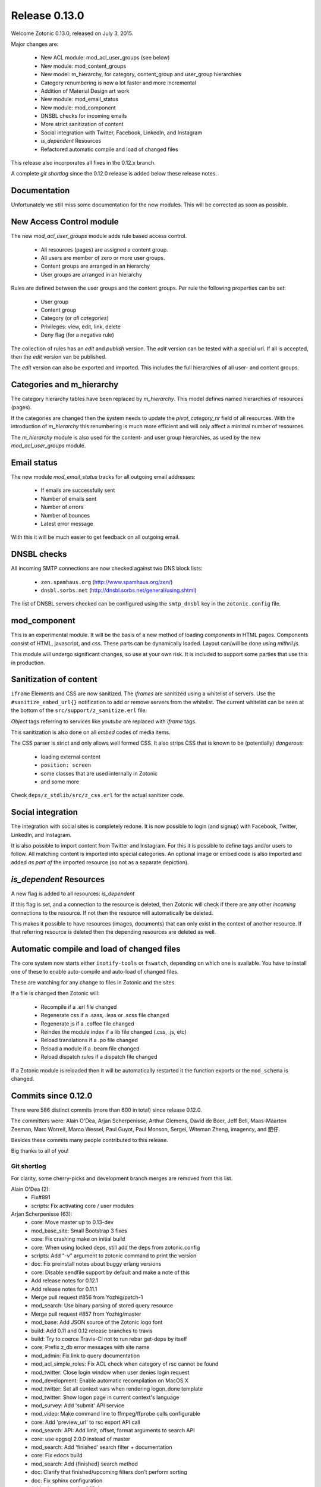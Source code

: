 .. _rel-0.13.0:

Release 0.13.0
==============

Welcome Zotonic 0.13.0, released on July 3, 2015.

Major changes are:

 * New ACL module: mod_acl_user_groups (see below)
 * New module: mod_content_groups
 * New model: m_hierarchy, for category, content_group and user_group hierarchies
 * Category renumbering is now a lot faster and more incremental
 * Addition of Material Design art work
 * New module: mod_email_status
 * New module: mod_component
 * DNSBL checks for incoming emails
 * More strict sanitization of content
 * Social integration with Twitter, Facebook, LinkedIn, and Instagram
 * *is_dependent* Resources
 * Refactored automatic compile and load of changed files

This release also incorporates all fixes in the 0.12.x branch.

A complete *git shortlog* since the 0.12.0 release is added below these release notes.

Documentation
-------------

Unfortunately we still miss some documentation for the new modules.
This will be corrected as soon as possible.


New Access Control module
-------------------------

The new *mod_acl_user_groups* module adds rule based access control.

 * All resources (pages) are assigned a content group.
 * All users are member of zero or more user groups.
 * Content groups are arranged in an hierarchy
 * User groups are arranged in an hierarchy

Rules are defined between the user groups and the content groups.
Per rule the following properties can be set:

 * User group
 * Content group
 * Category (or *all categories*)
 * Privileges: view, edit, link, delete
 * Deny flag (for a negative rule)

The collection of rules has an *edit* and *publish* version.
The *edit* version can be tested with a special url.
If all is accepted, then the *edit* version van be published.

The *edit* version can also be exported and imported.
This includes the full hierarchies of all user- and content groups.


Categories and m_hierarchy
--------------------------

The category hierarchy tables have been replaced by *m_hierarchy*.
This model defines named hierarchies of resources (pages).

If the categories are changed then the system needs to update the
*pivot_category_nr* field of all resources. With the introduction 
of *m_hierarchy* this renumbering is much more efficient and will 
only affect a minimal number of resources.

The *m_hierarchy* module is also used for the content- and user group
hierarchies, as used by the new *mod_acl_user_groups* module.


Email status
------------

The new module *mod_email_status* tracks for all outgoing email addresses:

 * If emails are successfully sent
 * Number of emails sent
 * Number of errors
 * Number of bounces
 * Latest error message

With this it will be much easier to get feedback on all outgoing email.


DNSBL checks
------------

All incoming SMTP connections are now checked against two DNS block lists:

 * ``zen.spamhaus.org`` (http://www.spamhaus.org/zen/)
 * ``dnsbl.sorbs.net`` (http://dnsbl.sorbs.net/general/using.shtml)

The list of DNSBL servers checked can be configured using the ``smtp_dnsbl`` 
key in the ``zotonic.config`` file.


mod_component
-------------

This is an experimental module. It will be the basis of a new method of
loading *components* in HTML pages. Components consist of HTML, javascript,
and css. These parts can be dynamically loaded. Layout can/will be done
using *mithril.js*.

This module will undergo significant changes, so use at your own risk.
It is included to support some parties that use this in production.


Sanitization of content
-----------------------

``iframe`` Elements and CSS are now sanitized. The *iframes* are sanitized
using a whitelist of servers. Use the ``#sanitize_embed_url{}`` notification
to add or remove servers from the whitelist. The current whitelist can be
seen at the bottom of the ``src/support/z_sanitize.erl`` file.

*Object* tags referring to services like *youtube* are replaced with *iframe*
tags.

This sanitization is also done on all *embed* codes of media items.

The CSS parser is strict and only allows well formed CSS. It also strips
CSS that is known to be (potentially) *dangerous*:

 * loading external content
 * ``position: screen``
 * some classes that are used internally in Zotonic
 * and some more

Check ``deps/z_stdlib/src/z_css.erl`` for the actual sanitizer code.


Social integration
------------------

The integration with social sites is completely redone. It is now possible to
login (and signup) with Facebook, Twitter, LinkedIn, and Instagram.

It is also possible to import content from Twitter and Instagram. For this
it is possible to define tags and/or users to follow. All matching content
is imported into special categories. An optional image or embed code is also
imported and added *as part of* the imported resource (so not as a separate
depiction).


*is_dependent* Resources
------------------------

A new flag is added to all resources: *is_dependent*

If this flag is set, and a connection to the resource is deleted, then Zotonic will
check if there are any other *incoming* connections to the resource. If not then
the resource will automatically be deleted.

This makes it possible to have resources (images, documents) that can only exist
in the context of another resource. If that referring resource is deleted then the
depending resources are deleted as well.


Automatic compile and load of changed files
-------------------------------------------

The core system now starts either ``inotify-tools`` or ``fswatch``, depending on 
which one is available. You have to install one of these to enable auto-compile
and auto-load of changed files.

These are watching for any change to files in Zotonic and the sites.

If a file is changed then Zotonic will:

 * Recompile if a .erl file changed
 * Regenerate css if a .sass, .less or .scss file changed
 * Regenerate js if a .coffee file changed
 * Reindex the module index if a lib file changed (.css, .js, etc)
 * Reload translations if a .po file changed
 * Reload a module if a .beam file changed
 * Reload dispatch rules if a dispatch file changed

If a Zotonic module is reloaded then it will be automatically restarted it the
function exports or the ``mod_schema`` is changed.



Commits since 0.12.0
--------------------

There were 586 distinct commits (more than 600 in total) since release 0.12.0.

The committers were:  Alain O'Dea, Arjan Scherpenisse, Arthur Clemens, David de Boer, Jeff Bell, 
Maas-Maarten Zeeman, Marc Worrell, Marco Wessel, Paul Guyot, Paul Monson, Sergei, Witeman Zheng, imagency, and 肥仔. 

Besides these commits many people contributed to this release.

Big thanks to all of you!


Git shortlog
............

For clarity, some cherry-picks and development branch merges are removed from this list.


Alain O'Dea (2):
      * Fix#891
      * scripts: Fix activating core / user modules

Arjan Scherpenisse (63):
      * core: Move master up to 0.13-dev
      * mod_base_site: Small Bootstrap 3 fixes
      * core: Fix crashing make on initial build
      * core: When using locked deps, still add the deps from zotonic.config
      * scripts: Add "-v" argument to zotonic command to print the version
      * doc: Fix preinstall notes about buggy erlang versions
      * core: Disable sendfile support by default and make a note of this
      * Add release notes for 0.12.1
      * Add release notes for 0.11.1
      * Merge pull request #856 from Yozhig/patch-1
      * mod_search: Use binary parsing of stored query resource
      * Merge pull request #857 from Yozhig/master
      * mod_base: Add JSON source of the Zotonic logo font
      * build: Add 0.11 and 0.12 release branches to travis
      * build: Try to coerce Travis-CI not to run rebar get-deps by itself
      * core: Prefix z_db error messages with site name
      * mod_admin: Fix link to query documentation
      * mod_acl_simple_roles: Fix ACL check when category of rsc cannot be found
      * mod_twitter: Close login window when user denies login request
      * mod_development: Enable automatic recompilation on MacOS X
      * mod_twitter: Set all context vars when rendering logon_done template
      * mod_twitter: Show logon page in current context's language
      * mod_survey: Add 'submit' API service
      * mod_video: Make command line to ffmpeg/ffprobe calls configurable
      * core: Add 'preview_url' to rsc export API call
      * mod_search: API: Add limit, offset, format arguments to search API
      * core: use epgsql 2.0.0 instead of master
      * mod_search: Add 'finished' search filter + documentation
      * core: Fix edocs build
      * mod_search: Add {finished} search method
      * doc: Clarify that finished/upcoming filters don't perform sorting
      * doc: Fix sphinx configuration
      * Add release notes for 0.12.4
      * mod_survey: Month names in dutch are lower case
      * mod_content_groups: Put in 'structure' admin menu; fix dutch wording
      * core: Remove category information from rsc export
      * mod_content_groups: Put content group category in 'meta'
      * mod_content_groups: Add .nl translation strings
      * mod_acl_user_group: Initial version
      * mod_search: Allow filtering resources on content group
      * Add acl rule model
      * Add ACL rule editor for module and rsc rules
      * mod_survey: Add 'allow_missing' request parameter
      * mod_admin: Place upload form in a block, allowing it to be easier overruled
      * mod_admin: (CSS) file input buttons have varying heights on different OSs
      * build: Bump Travis OTP version
      * m_hierarchy: Add parents/3 function
      * mod_acl_user_groups: Make ACL rules overview more usable
      * Add edit basics dialog for user with tab to set user groups + options
      * Let search box work on users page
      * Search placeholder text
      * Users overview: show all persons/institutions or only those with accounts
      * Create import/export function for rules
      * Fix compilation error in ACL rule export controller
      * mod_development: Don't let sass create a source mapping
      * mod_development: Don't let sass create a source mapping
      * doc: Remove reference to Ubuntu PPA
      * mod_survey: Fix results/printable page when survey rsc has page path
      * mod_admin_identity: Remove big 'show all' button when searching users
      * mod_admin_identity: Start with showing only users, not persons
      * core: z_media_preview: Do not add white space to small images when resizing
      * mod_base: Allow to set response headers from service API calls
      * mod_base: Correct ReqData attribute in API controller on processing POST

Arthur Clemens (160):
      * doc: update references to priv/config
      * admin: fix negative margins of editor
      * admin: make long filenames visible
      * admin: button dropdowns for admin overview filters
      * admin: remove @baseFont reference
      * admin: remove unused file
      * admin: fix nested links in table
      * admin: prevent nesting modal-body
      * admin: improve display of thumbnails
      * admin: hide redundant Category text
      * admin: increase y position of fake form fields
      * admin: NL translation fixes
      * admin: use translated string
      * mod_admin: bootstrap 3 uses class text-muted
      * admin: make muted a bit lighter
      * mod_acl_simple_roles: improve modules list
      * admin: fix tab order of form fields
      * admin: improve interface in various locations
      * admin: handle multiple lined tree list items
      * mod_signup: remove period from link
      * mod_authentication: remove period from header
      * mod_admin: organize less styles in separate files
      * mod_admin: block menu is right aligned
      * admin: remove extraneous space
      * admin: more reordering of less styles
      * mod_seo: optimize descriptions
      * admin: fix checkbox in language dropdown
      * mod_backup: use bullet list for warnings
      * mod_backup: typo
      * mod_editor_tinymce: add newest version
      * mod_editor_tinymce: add option to always use the newest version
      * mod_editor_tinymce: limit autoresize; fix resize handle bug
      * mod_admin: NL typos
      * mod_base: missing button style
      * mod_admin: break apart dashboard blocks for easier overriding
      * mod_admin: css tweaks
      * mod_admin: remove period from logged in user
      * mod_editor_tinymce: if no config, use newest
      * admin: multiple css fixes forms and edit blocks
      * admin: multiple css fixes forms and edit blocks
      * mod_admin: prevent disappearing of media images after undo
      * admin: formatting
      * mod_admin: use close button without glyphicon element
      * mod_admin: more horizontal forms
      * mod_acl_simple_roles: remove period from header
      * mod_oembed: activate upload button
      * mod_admin: make button dropdown alignment configurable
      * mod_acl_simple_roles: add titles to modules and category names
      * mod_base: fix dialog text
      * admin: remove periods from dialog headers
      * admin: minimal design of help buttons
      * mod_acl_simple_roles: fix div nesting
      * mod_admin: allow table parts to be not clickable
      * mod_admin: update table row hover, make colors consistent
      * admin: more horizontal forms
      * mod_acl_simple_roles: NL typo
      * admin: refactor tabs
      * mod_base: document params width and addclass in js source
      * mod_admin: preserve query string when changing category
      * mod_base: tweak debug info
      * mod_admin: improve stacked elements within widgets
      * mod_authentication: refactor logon templates
      * admin: fix insert depiction dialog
      * admin: various markup improvements
      * admin: fix nested treelist
      * mod_admin: layout and translation of dialog Duplicate Page
      * mod_admin: handle empty cat param value
      * mod_admin: enable "All pages" button when qcat is defined
      * mod_admin: consistent New Page dialog header
      * mod_admin_config: consistent field widths
      * mod_admin: also update dashboard button row
      * doc: add action set_class
      * mod_base: remove unused line of code
      * mod_admin: show unpublished state in connected media
      * mod_admin: make white borders in media visible
      * mod_admin: show crop center in connection overview
      * mod_admin: smaller crop center lines
      * mod_base: support dialog option backdrop "static"
      * mod_admin: support em-based buttons in button row
      * mod_artwork: add font awesome 4
      * mod_artwork: add zotonic logos
      * doc: update logo and link style
      * Merge pull request #896 from pmonson711/readme_fixes
      * mod_artwork: rename logo folder to "zotonic"
      * mod_base: extend logo font to include general icons for Zotonic modules
      * admin: use zotonic icons
      * mod_admin: remove unused files
      * admin: general layout fixes
      * zotonic_status: make responsive, update appearance
      * fix gitignore
      * zotonic_status: add less files
      * mod_base: update favicon
      * Remove unused files
      * mod_base: simplify icon creation; add extending FA icons
      * mod_base: replace some icons with FA versions, add button styles
      * mod_admin: update with mod_base changes
      * zotonic_status: notification tweaks
      * mod_base: make extra tag more compatible
      * mod_base: allow other libs to import z.icons.less
      * mod_base: bring back (predictable) circle icons
      * doc: typo
      * mod_base: add non-circle icons
      * mod_base: make icon extend cleaner
      * mod_admin: mobile tweaks
      * mod_base: hide original x char
      * doc: restructure actions
      * admin: include font-awesome version 4
      * doc: typo
      * mod_base_site: add icon css
      * doc: sort lines
      * doc: restructure filters
      * basesite: remove old fix for logo image
      * mod_filestore: use 0 if archive size is undefined
      * mod_filestore: tidy up html
      * Don't crash when email is undefined
      * doc: formatting
      * doc: Document template models
      * mod_development: flush when translation file changes
      * doc: remove deprecated %stream%
      * mod_authentication: document template structure
      * mod_authentication: remove superseded templates
      * mod_authentication: better defaults for social login buttons
      * mod_authentication: doc tweak
      * mod_facebook: typo
      * admin: tidy up Authentication Services page
      * admin: fix zlink from editor, remove superseded template
      * mod_admin: fix layout person form
      * mod_admin: tidy email table
      * Social login: use FB compliant "Login with..."
      * mod_base: make Z icons independent of FontAwesome
      * mod_base: include all font source files
      * mod_base: add social login icons
      * social login: use icons and update brand colors
      * doc: add icons documentation
      * mod_admin: remove confusing text
      * mod_admin: layout tweaks
      * translation tweaks (NL)
      * mod_authentication: make login work in dialog
      * mod_base: clean up documentation
      * mod_admin: include icons css instead of recreating with less
      * mod_authentication: shorter messages
      * mod_authentication: layout tweaks
      * mod_authentication: let admin logon use modal screens
      * mod_authentication: default no box
      * mod_base: add share icon
      * mod_video_embed: add bootstrap responsive class
      * mod_base_site: better defaults
      * Revert "mod_video_embed: add bootstrap responsive class"
      * doc: document 'page_url with' syntax
      * doc: document more use cases for |if
      * mod_bootstrap: version 3.3.2
      * doc: show css output when extending icons
      * validation: provide message_after param to templates
      * Authentication and signup: template refactoring
      * doc: reword solution
      * mod_artwork: add Material Design icons
      * Fix log in verb
      * mod_bootstrap: update update script
      * mod_bootstrap: fix sourceMappingURL replacement
      * mod_bootstrap: update to v3.3.4

David de Boer (10):
      * Make menu_subtree compatible with names
      * Remove is_integer check for cc5d94
      * Create database when starting site
      * Add docs
      * Connect to "postgres" when creating database
      * Fix page block links
      * Fix modal signup
      * mod_base: Allow to return 401 from API services
      * mod_base: Decode JSON body in service calls
      * Allow post-login redirect to be passed to logon modal

Jeff Bell (3):
      * mod_admin:  Flushed out ability to save [object, predicate] pairs when creating new rsc using the dialog_new_rsc action.
      * CONTRIBUTORS: added myself to CONTRIBUTORS file
      * mod_admin:  action_admin_dialog_new_rsc fix

Maas-Maarten Zeeman (43):
      * core: Fixes IE problems in zotonic js
      * core: IE8 fixes for ubf js
      * build: Added delete-deps
      * core: Prune context and spawn notifier process only when needed
      * core: Remove error and close handlers before ws restarts.
      * build: Fix make clean
      * core: Fix z_sites_dispatcher so it accepts empty paths. Fixes #842
      * core: Added recon application
      * mod_base: Removed commented out code.
      * mod_seo: Make noindex and notrack configurable from templates
      * Changed the websocket implementation.
      * Removed comment to fix edoc generation
      * mod_base: More careful websocket handshake.
      * core: Fix: return default when there is no session.
      * core: Export function to create a checksummed url for css and js lib files.
      * mod_component: Added new module to make and use components on your page.
      * fix for lazy loading css
      * core: prevent reconnecting a ws when the page is unloading
      * mod_base: Close websocket when unloading page. Fixes #898
      * core: Fix a problem with mapping topic names to local names.
      * Merge pull request #909 from witeman/emqtt_auth_issue
      * mod_component: Fix bug in initilizing an already loaded component. Typo
      * core: Make sure the z_file_entry fsm uses correct timeouts
      * mod_component: delegate onunload to the component controller
      * mod_component: updated mithril.js
      * mod_component: Ignore load requests for components not in pending state
      * z_utils: Allow trusted js values.
      * mod_mqtt: Add an ack callback to subscribe calls.
      * core: Fix for postback triggered by mqtt events.
      * mod_admin_identity: Fix for adding email addresses
      * core: Removed compile warning
      * mod_component: Make it possible to use iolist init scripts
      * core: Cache generated link and script tags when mod_development is disabled
      * core: Do a session_context fold to get the right values in the context. Fixes language problem in websockets.
      * core: Make acceptor_pool_size configurable. Fixes #923
      * core: change default number of acceptors to 75.
      * mod_acl_simple_roles: Fix to prevent blanking out all acl settings when role rsc is changed.
      * mod_base_site: Make configuring the site's navbar logo easier
      * mod_base_site: Minor base template fixes.
      * filewatcher: fix, file_changed/2 moved
      * mod_base_site: Fixed typo
      * mod_base: Make synchronous ajax requests when the page is unloading
      * mod_search: Make it possible to pass rsc_lists as parameter to hasanyobject.

Marc Worrell (280):
      * smtp: Initialize e-mail server settings on startup. This is needed now that disc_copies are used.
      * mod_survey: evaluate empty jump conditions to 'true'
      * mod_menu: fix for passing the item_template option to the server when adding items.
      * core: do not delete/insert edges when changing the order via mod_menu
      * core: remove nested transaction from the z_edge_log_server check.
      * mod_admin: if date is not editable, display it as text.
      * mod_admin: more generic css for .category spans.
      * mod_menu/mod_admin_frontend: enable editing of collections as side-menu.
      * mod_menu: bootstrap3 change.
      * core: add mime type exception for WMA files, they were recognized as video files.
      * core: remove debug statement from m_media
      * core: fix concatenating certain combined file streams.
      * filestore: use filezcache:locate_monitor/1 to let the filezcache track z_file_entry processes. Fix difference in keys for uploading and * downloading. Better debug/info messages.
      * mod_admin_identity: prevent Safari autofilling username/passwords in new user-account forms. Fixes #811
      * translation: added some missing nl translations.
      * erlydtl: allow lookup of var.key for a list [{<<key>>, ...}]
      * core: m_rsc:p_no_acl/3 request for a non-existing resource should return 'undefined', just like m_rsc:p/3.
      * core: For websocket, keep reqdata information for 'is_ssl' checks. When pruning for contexts, keep socket info for the is_ssl check.
      * core: add sanitization of text/html-video-embed. Move #context handling out of z_html to z_sanitize.
      * core: add acl mime check to m_media:replace/3.
      * mod_admin: when replacing a media item, show the oembed/video-embed panels for embedded content.
      * base: refactor the moreresults action.
      * m_identity: don't crash if #identity_password_match{} doesn't match any observers.
      * core: add lager warnings when modules are stopped.
      * core: lager info with modules to be started.
      * mod_tkvstore: don't start as named module.
      * admin: force to select category when adding new content.
      * menu: edge menu sorter has a problem with sorting nested collections. Disable sorting for now.
      * core: module start/stop progress messages are now debug level.
      * core: add m.modules.active.mod_foobar to test if a modules is active. Remove checks with the code server if a module is running.
      * m.modules: replace usage of m.modules.info. with m.modules.active.
      * core: on context prune-for-scomp, leave an empty list for request headers. Normalize user-agent lookup.
      * core: fix args for transport ack.
      * mod_email_receive: when adding recipiens, catch references to non existing rsc
      * core: make session cookie name configurable (solves problems where old cookies might interfere, especially on Chrome)
      * Merge pull request #864 from driebit/fix-menu-subtree-name
      * Merge pull request #865 from driebit/remove-is-int-menu-subtree
      * core: z_search: fix acl check sql query.
      * mod_survey: allow printable overview if user has edit rights.
      * mod_base: remove extra </div> from phone/_navbar
      * mod_admin: remove api dispatch rule, also defined in mod_base.
      * mod_base: for catinclude, don't assign passed categories to 'id'. Only assign a resource id to id.
      * mod_menu: remove console.log message.
      * core: allow a non-integer category id to be passed to all_flat/2
      * mod_admin/mod_admin_frontend: preparations to allow creation of resources via the edit page.
      * core: allow setting any rsc property that is 'undefined' to 'false'.
      * core: ensure all db timestamp columns have a time zone.
      * mod_menu: correct pubzub.publish topic.
      * mod_admin_frontend: fix a problem where combining the nestedSortable.js lib with other js files will result in errornous drag behaviour
      * mod_menu/admin_frontend: final fix for new-page topic on menu insertion.
      * core: removed debug from z_pivot_rsc
      * core: fix problem where the custom redirects form was not saved
      * core: fix problem where mod_signed_url could not keep the user logged on.
      * mod_mqtt: fix problem where removing one topic listener removed all listeners. Cleanup live subscriptions for removed elemnts.
      * core: added comment explaining expire_1 and expire_n for sessions. Issue #881
      * Merge pull request #880 from witeman/mod_authentication_logon_display_bugfix
      * smtp: more relaxed error handling for spamd errors.
      * install: use openssl to generate the admin password, as tr/urandom combo hangs on OS X.     Fixes #847
      * mod_base: do not redirect if redirect id is set to undefined
      * mod_base: in do_popupwindow use e.preventDefault() to play nice with multiple click event listeners.
      * mod_mqtt: fix js error in for loops.
      * core: the {% script %} tag has now arguments.
      * mod_authentication: Refactor twitter/facebook logon and signup code.
      * mod_facebook: add delegate for saving settings.
      * mod_base: fix js error in livevalidation.
      * mod_authentication: export send_reminder/2 and lookup_identities/2.
      * Merge pull request #872 from driebit/auto-create-db
      * docs: adapt docs to changes in files.
      * core: fix specs in z_db.
      * mod_oembed: remove http: protocol from embed html, this enables content to be viewable on https: pages.
      * core: add exceptions for .xls and .xlsx files to z_media_identify. Fixes #893
      * media/embed: fixes for twitter streaming, added notifications for importing and analyzing fetch url media-data.
      * mod_search: allow dates like 'now' and '+2 weeks' in search questions.
      * mod_admin: return the correct context in controller_admin_media_preview
      * mod_translation: add more rtl languages.
      * mod_twitter: fix edoc problem.
      * doc: add mod_component.
      * mod_oembed: don't display the media twice in the admin
      * docs: added 0.12.2 release notes
      * mod_oembed: add missing fallback _oembed_embeddable.tpl
      * mod_oembed/mod_twitter: prefer our own 'website' extraction above oembed links. Pass the tweet url in the import_resource notification
      * mod_twitter: fix import of tweets with special-html chars, was double escaped in title.
      * mod_admin: always show media content, independent if size was defined.
      * mod_oembed: sanitize received oembed code html and texts.
      * core: add instagram js and urls to whitelist.
      * mod_survey: fix problem where displaying the results did not work due to move sanitization functions.
      * core: lock new z_stdlib library. Fix twerl git url. Fixes #895
      * docs: fix length of header-underline
      * docs: add 0.12.3 release notes
      * Merge pull request #897 from driebit/connect-postgres-db
      * core: refactor database creation on site init.
      * mod_authentication: add authentication via LinkedIn. Add possibility to connect/disconnect accounts with FB/LinkedIn/Twitter.     Fix * redirects after using an external service for authentication.     List connected authentication services in the password reminder email.
      * mod_linkedin: modify template for bootstrap3
      * m_identity: fix spec of get_rsc_types/2
      * mod_admin_identity: some extra padding for the identity verification page.
      * mod_authentication: add optional page_logon for logon-title and an alert box on the logon page.
      * mod_authentication: add special error message if there are cookie problems and the current browser is Safari 8.  Issue #902
      * mod_signup: show external auth services for signup using the logon methods.     Also always force the presence of an username_pw identity for * signed up users.
      * mod_linkedin: seems LinkedIn doesn't like URL encoded secrets?
      * mod_admin: also log stacktrace on a catch.
      * mod_oembed/mod_video_embed: fix problem with access rights if new media insert was done without admin rights.
      * core: set the edge's creator_id on insert
      * mod_survey: fix 'stop' survey button.
      * core: fix stacktrace shown in transport lager messages.
      * core: move erlang:get_stacktrace() outside of lager calls. Otherwise a stacktrace of lager will be shown due to the parse transforms.
      * mod_twitter: Fix twitter redirect url
      * mod_admin: add pubzub and some related javascripts. needed for live tags etc.
      * mod_authentication/mod_twitter/etc: changes for new font-awesome, bs3 and some small tpl fixes
      * mod_oembed: don't crash on oembed connect timeouts.
      * mod_instagram: authenticate and import tags from Instagram
      * core: fix problem where erlydtl_runtime crashed on fetching a value from a 'time_not_exists' atom.
      * core: truncate the slug at 78 characters.
      * core: fix in m_identity where fetching email identities could loop on a check if the email property was known as an identity.
      * mod_base: handle ping/pong websocket control frames, remove name conflict with zotonic ping/pong.
      * mod_linkedin: try to workaround a problem where LinkedIn doesn't recognize the Access Token it just handed out.
      * mod_linkedin: work around for a problem with access-tokens at linkedin.
      * core: allow binaries for some special keys.
      * mod_import_csv: major changes to mod_import_csv.
      * mod_instagram: fix property name in comment.
      * mod_import_csv: added checks to the model creation.
      * mod_base: check dialog height repeatingly, account for rounding errors in height calculation.
      * core: add 'expected' option to m_rsc:update.
      * mod_l10n: add utf-8 encoding hints to source file
      * mod_l10n: adaptations for utf8 parsing changes in R17
      * core: fix for importing structured blocks (like during imports)
      * core: on startup z_dropbox moves now all processing files to unhandled.
      * core: z_datetime:to_datetime/1 now also handles numerical timestamps.
      * core: m_rsc:update now converts non-tuple dates and handles creator/modified on import correctly.
      * mod_import_csv: fixes for file handling and medium_url imports.
      * core: fix problem in m_rsc:update where modified was not set on save.
      * mod_base: added the filter 'trans_filter_filled'
      * core: remove unreachable code.
      * docs: added placeholders.
      * mod_import_csv: fix handling of blocks. Add support for 'blocks.name.field' keys in m_rsc:update
      * core: add compile/0 and /1 to z.erl, for compiling without flush.
      * docs: added xelatex target to generate PDF.
      * mod_mqtt: allow topics like ['~site', 'rsc', 1234].
      * mod_admin_identity: typo in translation.
      * mod_admin_identity: publish identity changes to the topic ~/rsc/1234/identity.
      * core: added e.issuu.com and static.issuu.com to the sanitizer whitelist.
      * mod_import_csv/core: fixes for importing categories, new properties, corrected basename in #import_csv_definition{}
      * doc: cleanup of pdf version.
      * docs: add link to the pdf version.
      * docs: better link text to the pdf version.
      * docs: move the cookbooks to their own top level chapter.
      * docs: correct the {% call %} documentation.
      * skel: add mod_mqtt to the base site, as it is needed by mod_admin
      * core: correct the language utf8 encoding for R16+
      * mod_base: added filter trans_filter_filled/3 export.
      * mod_admin: fix a problem where quick-editing a rsc adds all enabled languages.
      * mod_base: filter-sort of undefined is undefined.
      * core: correctly parse  multipart/signed emails.
      * core: better handling of errornous urls for the z_file/media routines.
      * core: extra utf8 sanitization of received email's subject, text, html and from.
      * mod_content_groups: new module to categorize content into groups for the access control.
      * m_hierarchy: merge m_menu_hierarchy and m_category into m_hierarchy. m_category now interfaces to m_hierarchy.
      * Merge pull request #922 from imagency/master
      * Merge pull request #921 from CyBeRoni/configure-dbcreation
      * core: added support for 'is_dependent' flag.
      * core: set longer timeout for renumber_pivot_task query.
      * core: check if rsc existed before adding a rsc_gone entry.
      * mod_admin_identity: correct the button class on the identity verification page.
      * mod_mailinglist: more efficient query for polling scheduled mailings.
      * mod_mqtt: allow 'live' wiring postbacks to mqtt topics, depending on the presence of an element-id.
      * mod_email_status: new module to track email recipient status. Changes to the email bounce, sent and failure notifications.
      * docs: fix length of header underline.
      * docs: add mod_email_status placeholders.
      * mod_email_status: fix problem with re-installing the model.
      * mod_email_status: handle non-binary error status values.
      * mow_acl_user_groups: first working version. To do: docs and test interface.
      * mod_menu: breack cyclic dependency [mod_acl_user_groups,mod_authentication,mod_admin,mod_menu,mod_content_groups]
      * Merge pull request #933 from driebit/fix-page-block-links
      * Merge pull request #936 from CyBeRoni/override-pidfile
      * mod_base: remove 'render-update' observer, leave template rendering to modules for more control
      * mod_l10n: add some extra country-name to country-code mappings.
      * mod_l10n: fix iso lookup of Serbia and Montenegro
      * core: add log message when adding rsc.is_dependent and rsc.content_group_id.
      * core: add is_meta/2 function to test if a category is a meta category, needed for determining the default content group in m_rsc:get/2
      * mod_content_groups: use the m_category:is_meta/2 to determine the default content group.
      * mod_content_groups: convert tabs to spaces.
      * mod_acl_user_groups: fix search restriction if user can't see any content groups.
      * core: fix progressbar for form posts with body.
      * mod_content_groups: fix adding content_group_id for #rsc_get{} on an non-existing resource.
      * mod_base: added the action update_iframe
      * mod_email_status: add status dialog and simple templates to see the status of an email address.
      * mod_base: missing part of the update_iframe addition
      * mod_base: cross-platform fix for update_iframe
      * mod_survey: add is_autostart option. Fix some minor template errors.
      * core: use 'optional' includes for blocks.
      * mod_survey: use the 'optional' include for the templates.
      * core: normalize the name of the z_update_iframe JS function with its Erlang equivalent.
      * mod_import_csv: Force convert to utf8 of the top row. Add test for ';' as a column separator.
      * core: fix 'next' page number for queries returning a #search_result{}.
      * mod_admin: use search query 'admin_overview_query' for the overview page if it is defined.
      * mod_admin: add admin_content_query, also displayed in the content menu.
      * mod_admin: enable 'all pages' button if a qquery is defined.
      * core: ensure that the compiled template's name equals the one found via an (optional) catinclude. Issue #938
      * mod_content_groups: 17.x compatibility for string with unicode character (breaks 15.x)
      * mod_survey: fix crash on prep_answer if question name is not unique
      * core: fix sql query in category delete.
      * mod_acl_user_groups/mod_content_groups: ensure the hierarchy if the content/user groups are changed.
      * mod_admin: in tree-list, show the category in gray.
      * core: escape filenames using a single quot. Fixes #924
      * core: shortcut for lib file lookup without filters (don't check the file store)
      * core: add mod_mqtt to the default installed modules (as it is a dependency of mod_admin).
      * core: fix m_category/2 lookup. Thanks to Alvaro Pagliari.
      * Merge pull request #946 from AlainODea/BUGFIX_issue891
      * core: fix problem where a gmail autoreply was classified as a bounce. Fix tracking of some email errors. Started collecting email test data.
      * mod_email_status: change info message about previous problems.
      * mod_admin: pass all strings from the new-rsc dialog form. Fixes #948
      * mod_acl_user_groups: when changing category/content-group, show the meta category if the id is a meta or the current user is 1 (the admin)
      * Merge branch 'master' into acl-content-groups
      * zotonic_status: use default 'post' method for the logon form to prevent showing the password if there is a js error.
      * mod_linkedin: adaptations for LinkedIn API changes.
      * mod_linkedin: fix for picture-url.
      * mod_search: fix a problem where a 'hassubject=[...]' query term was incorrectly parsed. Fixes #950
      * mod_survey: change the thank you text, remove the 'Be sure to come back for other surveys' text.
      * mod_search: add cat_exact query argument.
      * mod_base: fix html_escape function in zotonic-1.0.js
      * mod_admin_identity: on the users page, only show those with an username_pw entry. Issue #747
      * mod_admin_identity: show 'email status' buttons if mod_email_status is enabled.
      * mod_search: add 2nd ordering on -publication_start to featured search.
      * mod_search: fix search_query for 'hasobject=123'. Fixes #953
      * core: do not create atoms from rsc names in catinclude.
      * core: add tick_10m and tick_6h notifications
      * core: fix a problem where ImageMagick identified PDF files as PBM.
      * core: cleanup location_lat/lng update/pivot code.
      * mod_base: in scomp_lazy, ensure the 'visible' argument to all 'moreresults' actions
      * Merge pull request #955 from pguyot/patch-2
      * Merge pull request #956 from pguyot/patch-3
      * mod_admin: pass all strings from the new-rsc dialog form. Fixes #948
      * Merge pull request #958 from driebit/fix-signup-delegate
      * core: adding some test data for smtp tests.
      * Merge pull request #960 from trigeek38/fix-dialog-new-rsc
      * Merge pull request #961 from trigeek38/fix-my-fix
      * mod_admin_identity: fix user query.
      * mod_admin: make action admin_dialog_new_rsc more robust against illegal objects arg
      * mod_admin_identity: small changes/fixes to the users query.
      * mod_acl_user_groups: add 'block' option to access control rules. Update the view via a 'live' subscribe.
      * Start removing R15 support.
      * core: move more code into the m_hierarchy update to prevent race conditions.
      * core: in m_hierarchy, lock the rows of a hierarchy when updating.
      * core: trace module (re-)loads and restart modules if any exported functions are changed. Issue #964
      * core: bit more silent start/stop of modules.
      * core: add realtime block list checks for incoming email. Needs updated z_stdlib.
      * mod_development: move fswatch/inotify to the core.
      * core: add cli commands 'zotonic startsite|stopsite|restartsite'. Fixes #964
      * core: fix delete of timer in fswatch.
      * core: log warnings if trying to insert duplicate rsc name/uri/path
      * Fixes for language handling. Allow undefined pref_language for user. Filter on valid language code on pref_language upate. Show select list * with all valid languages in /admin/translation.
      * core: add m_rsc 'is_linkable' lookup, also in z_acl and m_acl
      * docs: add placeholders for ACL documentation.
      * mod_search: allow search terms in texts without '=value' arg, map to '=true'. Fixes #970
      * [docs] proposal for site-fsm
      * [core] add possibility to fetch sub-trees from a hierarchy. Example: m.hierarchy.content_group[id].tree1
      * [docs] A websocket connection is opened by the browser, accepted by the server.
      * mod_menu: fix issue that on insertion of a new item it is added to all sub-menus. Fixes #971
      * mod_search: add query term 'hasanyobject', to search using an 'or' on outgoing edges. Fixes #968
      * mod_acl_user_groups: new import/export version of the acl rules. Include the content groups, user groups and hierarchies in the export.
      * mod_acl_user_groups: move ensure_name to the core m_rsc module.
      * mod_menu: in the menu-editor, add open/close buttons for submenus. This makes editing big lists easier.
      * docs: fix documentation of smtp server settings. Also fix z_config settings.
      * core: name correction, the bounce server is a complete smtp receive server.
      * docs: clarification of the bounce addresses.
      * core: allow pivot task to return {delay, DateTime}.
      * core: fix a problem where m_rsc:ensure_name/2 could insert duplicate names. Fixes #974
      * core: add reserved usernames to prevent users signing up as these. Fixes #929
      * core: if some reserved username was taken, allow to update the password. Issue #929
      * core: allow diff between Date and DateTime.
      * core: add 'flickrit.com' to the iframe whitelist.
      * core: copy tmpfiles if they are mailed, add periodic cleanup of the tmp folder. Fixes #972
      * core: fix a problem where a fulltext search with an empty category list didn't return any results. Fixes #976
      * core: fix mqtt login, don't start a session_page if there is no session or reqdata. Fixes #973
      * mod_admin: fix problem where the lazy-loader for moreresulsts kept loading till no results where left.
      * Set version number to 0.13.0
      * Lock deps
      * docs: 0.13.0 release notes and some extra (minimal) documentation.
      * docs: add tentatve 0.13.0 release date
      * core: determine mime type of attachments if it was not given.
      * core: use 'rebar' to compile zotonic from the command line. Move .yrl output to default location for rebar. > Use skip_deps for 'make compile-zotonic'. Add 'make refresh-deps' and 'make list-deps'. Fixes #978

Marco Wessel (4):
      * Allow configuration of db creation and installation
      * Add commented dbinstall/dbcreate options + explanation
      * Add warning message that db won't be created or installed
      * Allow to override pidfile location with env var

Paul Guyot (3):
      * Fix typo in _block_view_survey_thurstone.tpl
      * Handle &# entities when splitting markers
      * mod_survey: Fix multi & single HTML structure for thurstone checkboxes

Paul Monson (1):
      * Update README link

Sergei (2):
      * fix dependencies build order
      * force rebar to build 'setup' app

Witeman Zheng (1):
      * mod_authentication: fix logon_box form input "password"

imagency (12):
      * Rename modules/mod_editor_tinymce/lib/js/tinymce-4.1.6/tinymce/langs to modules/mod_editor_tinymce/lib/js/tinymce-4.1.6/tinymce/langs/ru.js
      * Update ru.js
      * Update and rename modules/mod_editor_tinymce/lib/js/tinymce-4.1.6/tinymce/plugins/codemirror/langs to * modules/mod_editor_tinymce/lib/js/tinymce-4.1.6/tinymce/plugins/codemirror/langs/ru.js
      * Update and rename modules/mod_editor_tinymce/lib/js/tinymce-4.1.6/tinymce/plugins/zlink/langs to modules/mod_editor_tinymce/lib/js/tinymce-4.1* .6/tinymce/plugins/zlink/langs/ru.js
      * Update and rename modules/mod_editor_tinymce/lib/js/tinymce-4.1.6/tinymce/plugins/zmedia/langs to modules/mod_editor_tinymce/lib/js/tinymce-4.* 1.6/tinymce/plugins/zmedia/langs/ru.js
      * Update and rename modules/mod_editor_tinymce/lib/js/tinymce-4.0.26/tinymce/plugins/codemirror to modules/mod_editor_tinymce/lib/js/tinymce-4.0* .26/tinymce/plugins/codemirror/ru.js
      * Delete ru.js
      * Update and rename modules/mod_editor_tinymce/lib/js/tinymce-4.0.26/tinymce/plugins/codemirror/langs to * modules/mod_editor_tinymce/lib/js/tinymce-4.0.26/tinymce/plugins/codemirror/langs/ru.js
      * Update and rename modules/mod_editor_tinymce/lib/js/tinymce-4.0.26/tinymce/plugins/zlink/langs to modules/mod_editor_tinymce/lib/js/tinymce-4.* 0.26/tinymce/plugins/zlink/langs/ru.js
      * Update and rename modules/mod_editor_tinymce/lib/js/tinymce-4.0.26/tinymce/plugins/zmedia/langs to modules/mod_editor_tinymce/lib/js/tinymce-4* .0.26/tinymce/plugins/zmedia/langs/ru.js
      * Update and rename modules/mod_editor_tinymce/lib/js/tinymce-4.0.26/tinymce/langs to modules/mod_editor_tinymce/lib/js/tinymce-4.0.* 26/tinymce/langs/ru.js
      * Update _admin_tinymce_overrides_js.tpl

肥仔 (2):
      * emqtt_auth_zotonic issue would cause crashed when mqtt client try to connect onto it.
      * Fix the emqtt client connection issue.





